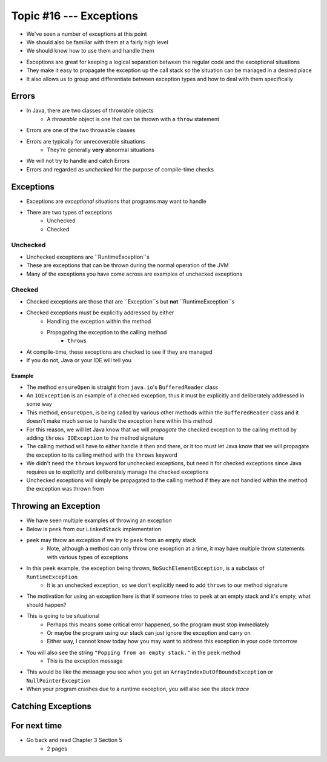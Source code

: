************************
Topic #16 --- Exceptions
************************

* We've seen a number of exceptions at this point
* We should also be familiar with them at a fairly high level
* We should know how to use them and handle them

.. image:: img/exceptions.png
   :width: 500 px
   :align: center
   :target: https://www.tutorialspoint.com/java/java_exceptions.htm

* Exceptions are great for keeping a logical separation between the regular code and the exceptional situations
* They make it easy to propagate the exception up the call stack so the situation can be managed in a desired place
* It also allows us to group and differentiate between exception types and how to deal with them specifically


Errors
======

* In Java, there are two classes of throwable objects
    * A *throwable* object is one that can be thrown with a ``throw`` statement

* Errors are one of the two throwable classes
* Errors are typically for unrecoverable situations
    * They're generally **very** abnormal situations
* We will not try to handle and catch Errors
* Errors and regarded as *unchecked* for the purpose of compile-time checks


Exceptions
==========

* Exceptions are *exceptional* situations that programs may want to handle
* There are two types of exceptions
    * Unchecked
    * Checked

Unchecked
---------

* Unchecked exceptions are ``RuntimeException``s
* These are exceptions that can be thrown during the normal operation of the JVM
* Many of the exceptions you have come across are examples of unchecked exceptions

.. code-block:: java
    :linenos:

    Exception in thread "main" java.lang.ArrayIndexOutOfBoundsException: Index 7 out of bounds for length 5
        at SomeClass.main(SomeClass.java:7)

.. code-block:: java
    :linenos:

    Exception in thread "main" java.lang.NullPointerException
        at SomeClass.main(SomeClass.java:8)

.. code-block:: java
    :linenos:

    Exception in thread "main" java.lang.ArithmeticException: / by zero
        at SomeClass.main(SomeClass.java:10)


Checked
-------

* Checked exceptions are those that are ``Exception``s but **not** ``RuntimeException``s
* Checked exceptions must be explicitly addressed by either
    * Handling the exception within the method
    * Propagating the exception to the calling method
        * ``throws``

* At compile-time, these exceptions are checked to see if they are managed
* If you do not, Java or your IDE will tell you

.. code-block:: java
    :linenos:

    SomeClass.java:14: error: unreported exception FileNotFoundException; must be caught or declared to be thrown


Example
^^^^^^^

.. code-block:: java
    :linenos:
    :emphasize-lines: 2

    /** Checks to make sure that the stream has not been closed */
    private void ensureOpen() throws IOException {
        if (in == null)
            throw new IOException("Stream closed");
    }

* The method ``ensureOpen`` is straight from ``java.io``'s ``BufferedReader`` class
* An ``IOException`` is an example of a checked exception, thus it must be explicitly and deliberately addressed in some way
* This method, ``ensureOpen``, is being called by various other methods within the ``BufferedReader`` class and it doesn't make much sense to handle the exception here within this method
* For this reason, we will let Java know that we will *propagate* the checked exception to the calling method by adding ``throws IOException`` to the method signature
* The calling method will have to either handle it then and there, or it too must let Java know that we will propagate the exception to its calling method with the ``throws`` keyword

* We didn't need the ``throws`` keyword for unchecked exceptions, but need it for checked exceptions since Java requires us to explicitly and deliberately manage the checked exceptions
* Unchecked exceptions will simply be propagated to the calling method if they are not handled within the method the exception was thrown from



Throwing an Exception
=====================

* We have seen multiple examples of throwing an exception
* Below is ``peek`` from our ``LinkedStack`` implementation
* ``peek`` may throw an exception if we try to ``peek`` from an empty stack
    * Note, although a method can only throw one exception at a time, it may have multiple throw statements with various types of exceptions

.. code-block:: java
    :linenos:
    :emphasize-lines: 3

    public T peek() {
        if (isEmpty()) {
            throw new NoSuchElementException("Popping from an empty stack.");
        }
        return top.getData();
    }

* In this ``peek`` example, the exception being thrown, ``NoSuchElementException``,  is a subclass of ``RuntimeException``
    * It is an unchecked exception, so we don't explicitly need to add ``throws`` to our method signature

* The motivation for using an exception here is that if someone tries to ``peek`` at an empty stack and it's empty, what should happen?
* This is going to be situational
    * Perhaps this means some critical error happened, so the program must stop immediately
    * Or maybe the program using our stack can just ignore the exception and carry on
    * Either way, I cannot know today how you may want to address this exception in your code tomorrow

* You will also see the string ``"Popping from an empty stack."`` in the ``peek`` method
    * This is the exception message
* This would be like the message you see when you get an ``ArrayIndexOutOfBoundsException`` or ``NullPointerException``
* When your program crashes due to a runtime exception, you will also see the *stack trace*

Catching Exceptions
===================



For next time
=============

* Go back and read Chapter 3 Section 5
    * 2 pages
